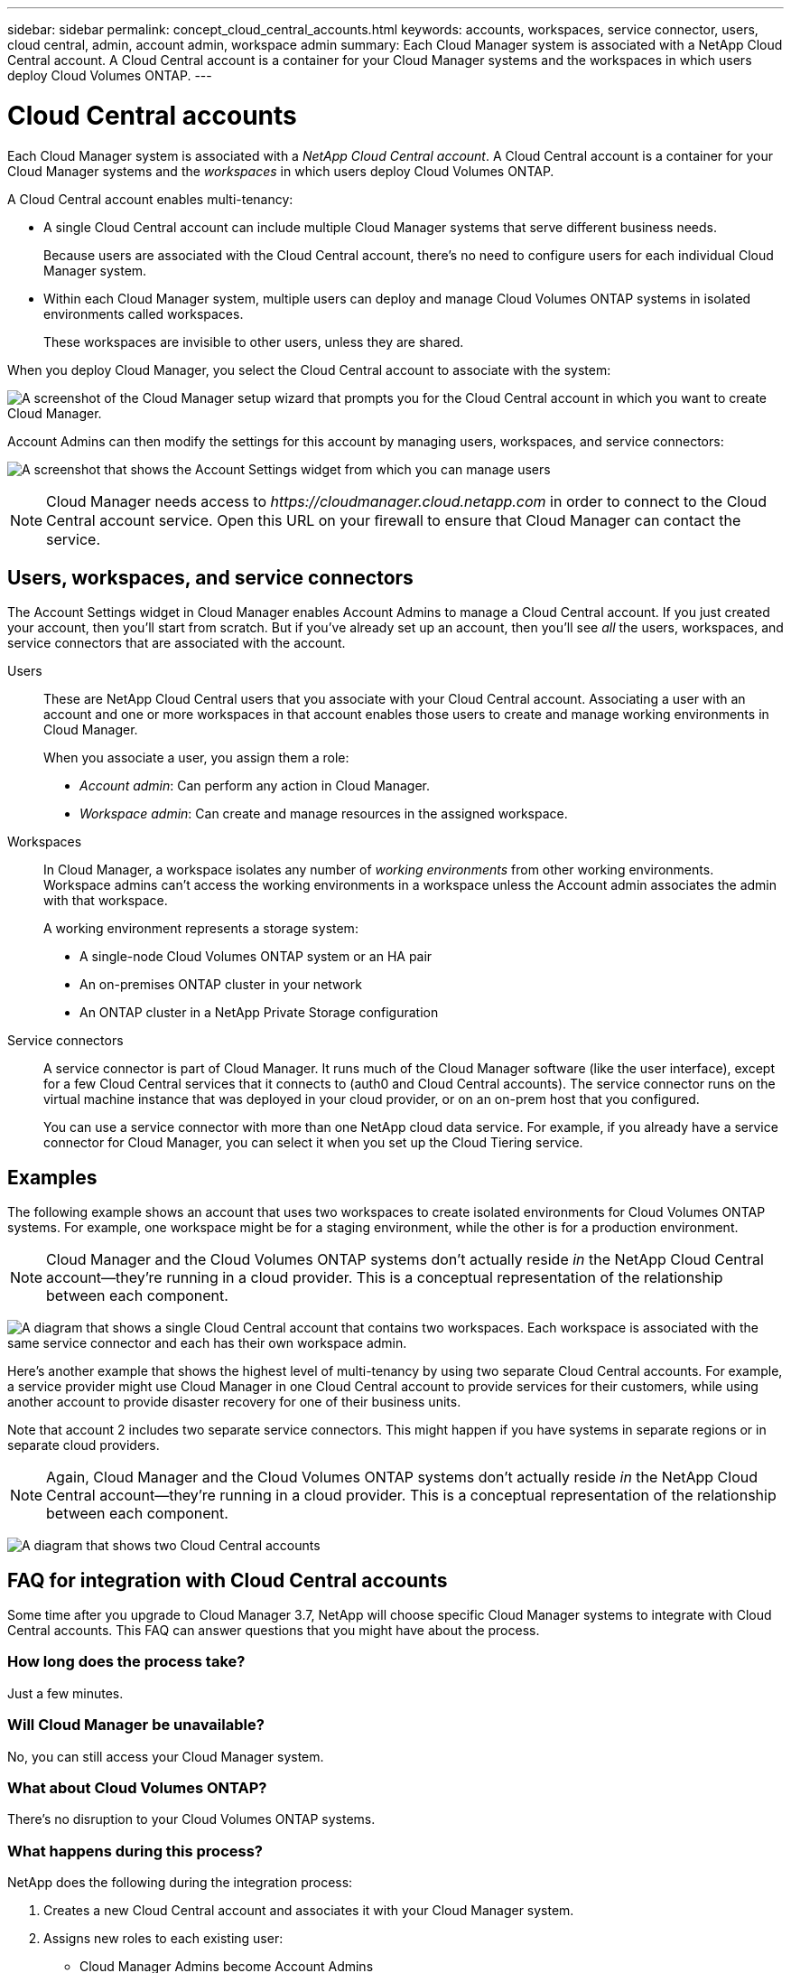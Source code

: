 ---
sidebar: sidebar
permalink: concept_cloud_central_accounts.html
keywords: accounts, workspaces, service connector, users, cloud central, admin, account admin, workspace admin
summary: Each Cloud Manager system is associated with a NetApp Cloud Central account. A Cloud Central account is a container for your Cloud Manager systems and the workspaces in which users deploy Cloud Volumes ONTAP.
---

= Cloud Central accounts
:hardbreaks:
:nofooter:
:icons: font
:linkattrs:
:imagesdir: ./media/

[.lead]
Each Cloud Manager system is associated with a _NetApp Cloud Central account_. A Cloud Central account is a container for your Cloud Manager systems and the _workspaces_ in which users deploy Cloud Volumes ONTAP.

A Cloud Central account enables multi-tenancy:

* A single Cloud Central account can include multiple Cloud Manager systems that serve different business needs.
+
Because users are associated with the Cloud Central account, there's no need to configure users for each individual Cloud Manager system.

* Within each Cloud Manager system, multiple users can deploy and manage Cloud Volumes ONTAP systems in isolated environments called workspaces.
+
These workspaces are invisible to other users, unless they are shared.

When you deploy Cloud Manager, you select the Cloud Central account to associate with the system:

image:screenshot_account_selection.gif[A screenshot of the Cloud Manager setup wizard that prompts you for the Cloud Central account in which you want to create Cloud Manager.]

Account Admins can then modify the settings for this account by managing users, workspaces, and service connectors:

image:screenshot_account_settings.gif[A screenshot that shows the Account Settings widget from which you can manage users, workspaces, and service connectors.]

NOTE: Cloud Manager needs access to _\https://cloudmanager.cloud.netapp.com_ in order to connect to the Cloud Central account service. Open this URL on your ﬁrewall to ensure that Cloud Manager can contact the service.

== Users, workspaces, and service connectors

The Account Settings widget in Cloud Manager enables Account Admins to manage a Cloud Central account. If you just created your account, then you'll start from scratch. But if you've already set up an account, then you'll see _all_ the users, workspaces, and service connectors that are associated with the account.

Users::
These are NetApp Cloud Central users that you associate with your Cloud Central account. Associating a user with an account and one or more workspaces in that account enables those users to create and manage working environments in Cloud Manager.
+
When you associate a user, you assign them a role:
+
* _Account admin_: Can perform any action in Cloud Manager.
* _Workspace admin_: Can create and manage resources in the assigned workspace.

Workspaces::
In Cloud Manager, a workspace isolates any number of _working environments_ from other working environments. Workspace admins can't access the working environments in a workspace unless the Account admin associates the admin with that workspace.
+
A working environment represents a storage system:
+
* A single-node Cloud Volumes ONTAP system or an HA pair
* An on-premises ONTAP cluster in your network
* An ONTAP cluster in a NetApp Private Storage configuration

Service connectors::
A service connector is part of Cloud Manager. It runs much of the Cloud Manager software (like the user interface), except for a few Cloud Central services that it connects to (auth0 and Cloud Central accounts). The service connector runs on the virtual machine instance that was deployed in your cloud provider, or on an on-prem host that you configured.
+
You can use a service connector with more than one NetApp cloud data service. For example, if you already have a service connector for Cloud Manager, you can select it when you set up the Cloud Tiering service.

== Examples

The following example shows an account that uses two workspaces to create isolated environments for Cloud Volumes ONTAP systems. For example, one workspace might be for a staging environment, while the other is for a production environment.

NOTE: Cloud Manager and the Cloud Volumes ONTAP systems don't actually reside _in_ the NetApp Cloud Central account--they're running in a cloud provider. This is a conceptual representation of the relationship between each component.

image:diagram_cloud_central_accounts_one.png[A diagram that shows a single Cloud Central account that contains two workspaces. Each workspace is associated with the same service connector and each has their own workspace admin.]

Here's another example that shows the highest level of multi-tenancy by using two separate Cloud Central accounts. For example, a service provider might use Cloud Manager in one Cloud Central account to provide services for their customers, while using another account to provide disaster recovery for one of their business units.

Note that account 2 includes two separate service connectors. This might happen if you have systems in separate regions or in separate cloud providers.

NOTE: Again, Cloud Manager and the Cloud Volumes ONTAP systems don't actually reside _in_ the NetApp Cloud Central account--they're running in a cloud provider. This is a conceptual representation of the relationship between each component.

image:diagram_cloud_central_accounts_two.png[A diagram that shows two Cloud Central accounts, each with several workspaces and their associated workspace admins.]

[[faq]]
== FAQ for integration with Cloud Central accounts

Some time after you upgrade to Cloud Manager 3.7, NetApp will choose specific Cloud Manager systems to integrate with Cloud Central accounts. This FAQ can answer questions that you might have about the process.

=== How long does the process take?

Just a few minutes.

=== Will Cloud Manager be unavailable?

No, you can still access your Cloud Manager system.

=== What about Cloud Volumes ONTAP?

There's no disruption to your Cloud Volumes ONTAP systems.

=== What happens during this process?

NetApp does the following during the integration process:

. Creates a new Cloud Central account and associates it with your Cloud Manager system.

. Assigns new roles to each existing user:
+
* Cloud Manager Admins become Account Admins
* Tenant Admins and Working Environment Admins become Workspace Admins

. Creates workspaces that replace existing tenants.

. Places your working environments in those workspaces.

. Associates the service connector with all workspaces.

=== Does it matter where I installed my Cloud Manager system?

No. NetApp will integrate systems with Cloud Central accounts no matter where they reside, whether that's in AWS, Azure, or on your premises.
